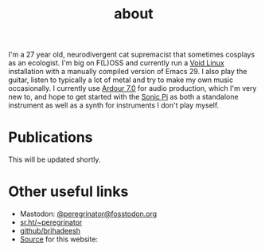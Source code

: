 #+HUGO_BASE_DIR: ../../
#+HUGO_SECTION: about
#+HUGO_CUSTOM_FRONT_MATTER: :toc false

#+title: about
#+export-file-name: about


I'm a 27 year old, neurodivergent cat supremacist that sometimes
cosplays as an ecologist. I'm big on F(L)OSS and currently run a [[https://voidlinux.org][Void
Linux]] installation with a manually compiled version of Emacs 29. I
also play the guitar, listen to typically a lot of metal and try to
make my own music occasionally. I currently use [[https://ardour.org][Ardour 7.0]] for audio
production, which I'm very new to, and hope to get started with the
[[https://sonic-pi.net][Sonic Pi]] as both a standalone instrument as well as a synth for
instruments I don't play myself.

* Publications

This will be updated shortly.

* Other useful links

- Mastodon: [[https://fosstodon.org/peregrinator][@peregrinator@fosstodon.org]]
- [[https://git.sr.ht/~peregrinator][sr.ht/~peregrinator]]
- [[https://github.com/brihadeesh/][github/brihadeesh]]
- [[https://github.com/brihadeesh/brihadeesh.github.io][Source]] for this website:

